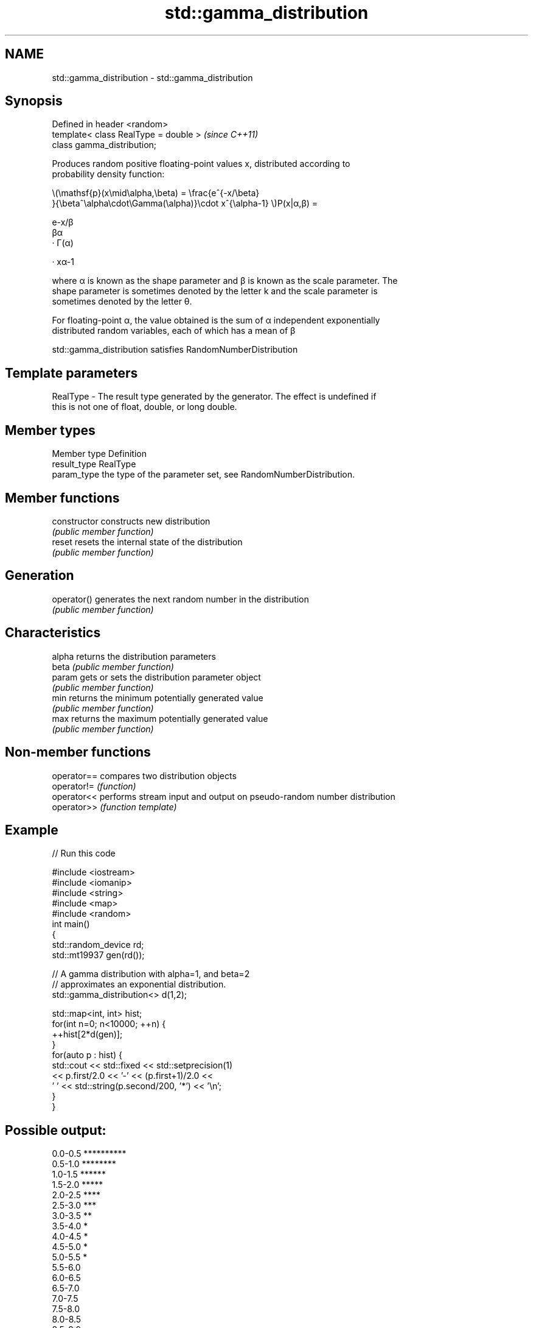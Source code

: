 .TH std::gamma_distribution 3 "2021.11.17" "http://cppreference.com" "C++ Standard Libary"
.SH NAME
std::gamma_distribution \- std::gamma_distribution

.SH Synopsis
   Defined in header <random>
   template< class RealType = double >  \fI(since C++11)\fP
   class gamma_distribution;

   Produces random positive floating-point values x, distributed according to
   probability density function:

   \\(\\mathsf{p}(x\\mid\\alpha,\\beta) = \\frac{e^{-x/\\beta}
   }{\\beta^\\alpha\\cdot\\Gamma(\\alpha)}\\cdot x^{\\alpha-1} \\)P(x|α,β) =

   e-x/β
   βα
   · Γ(α)

   · xα-1

   where α is known as the shape parameter and β is known as the scale parameter. The
   shape parameter is sometimes denoted by the letter k and the scale parameter is
   sometimes denoted by the letter θ.

   For floating-point α, the value obtained is the sum of α independent exponentially
   distributed random variables, each of which has a mean of β

   std::gamma_distribution satisfies RandomNumberDistribution

.SH Template parameters

   RealType - The result type generated by the generator. The effect is undefined if
              this is not one of float, double, or long double.

.SH Member types

   Member type Definition
   result_type RealType
   param_type  the type of the parameter set, see RandomNumberDistribution.

.SH Member functions

   constructor   constructs new distribution
                 \fI(public member function)\fP
   reset         resets the internal state of the distribution
                 \fI(public member function)\fP
.SH Generation
   operator()    generates the next random number in the distribution
                 \fI(public member function)\fP
.SH Characteristics
   alpha         returns the distribution parameters
   beta          \fI(public member function)\fP
   param         gets or sets the distribution parameter object
                 \fI(public member function)\fP
   min           returns the minimum potentially generated value
                 \fI(public member function)\fP
   max           returns the maximum potentially generated value
                 \fI(public member function)\fP

.SH Non-member functions

   operator== compares two distribution objects
   operator!= \fI(function)\fP
   operator<< performs stream input and output on pseudo-random number distribution
   operator>> \fI(function template)\fP

.SH Example


// Run this code

 #include <iostream>
 #include <iomanip>
 #include <string>
 #include <map>
 #include <random>
 int main()
 {
     std::random_device rd;
     std::mt19937 gen(rd());

     // A gamma distribution with alpha=1, and beta=2
     // approximates an exponential distribution.
     std::gamma_distribution<> d(1,2);

     std::map<int, int> hist;
     for(int n=0; n<10000; ++n) {
         ++hist[2*d(gen)];
     }
     for(auto p : hist) {
         std::cout << std::fixed << std::setprecision(1)
                   << p.first/2.0 << '-' << (p.first+1)/2.0 <<
                 ' ' << std::string(p.second/200, '*') << '\\n';
     }
 }

.SH Possible output:

 0.0-0.5 **********
 0.5-1.0 ********
 1.0-1.5 ******
 1.5-2.0 *****
 2.0-2.5 ****
 2.5-3.0 ***
 3.0-3.5 **
 3.5-4.0 *
 4.0-4.5 *
 4.5-5.0 *
 5.0-5.5 *
 5.5-6.0
 6.0-6.5
 6.5-7.0
 7.0-7.5
 7.5-8.0
 8.0-8.5
 8.5-9.0
 9.0-9.5
 9.5-10.0
 10.0-10.5
 10.5-11.0
 11.0-11.5
 11.5-12.0
 12.0-12.5
 12.5-13.0
 13.0-13.5
 13.5-14.0
 14.0-14.5
 15.0-15.5
 15.5-16.0
 18.0-18.5
 18.5-19.0

.SH External links

   Weisstein, Eric W. "Gamma Distribution." From MathWorld--A Wolfram Web Resource.
